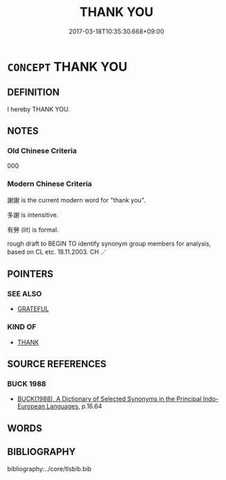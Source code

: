 # -*- mode: mandoku-tls-view -*-
#+TITLE: THANK YOU
#+DATE: 2017-03-18T10:35:30.668+09:00        
#+STARTUP: content
* =CONCEPT= THANK YOU
:PROPERTIES:
:CUSTOM_ID: uuid-a830ffa1-19a0-4a9b-b140-2041e6dd85b5
:TR_ZH: 謝謝
:END:
** DEFINITION

I hereby THANK YOU.

** NOTES

*** Old Chinese Criteria
000

*** Modern Chinese Criteria
謝謝 is the current modern word for "thank you".

多謝 is intensitive.

有勞 (lit) is formal.

rough draft to BEGIN TO identify synonym group members for analysis, based on CL etc. 18.11.2003. CH ／

** POINTERS
*** SEE ALSO
 - [[tls:concept:GRATEFUL][GRATEFUL]]

*** KIND OF
 - [[tls:concept:THANK][THANK]]

** SOURCE REFERENCES
*** BUCK 1988
 - [[cite:BUCK-1988][BUCK(1988), A Dictionary of Selected Synonyms in the Principal Indo-European Languages]], p.16.64

** WORDS
   :PROPERTIES:
   :VISIBILITY: children
   :END:
** BIBLIOGRAPHY
bibliography:../core/tlsbib.bib
